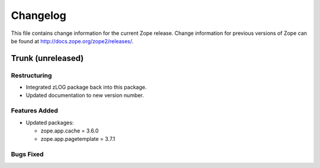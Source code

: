 Changelog
=========

This file contains change information for the current Zope release.
Change information for previous versions of Zope can be found at
http://docs.zope.org/zope2/releases/.

Trunk (unreleased)
------------------

Restructuring
+++++++++++++

* Integrated zLOG package back into this package.

* Updated documentation to new version number.

Features Added
++++++++++++++

* Updated packages:

  - zope.app.cache = 3.6.0
  - zope.app.pagetemplate = 3.7.1

Bugs Fixed
++++++++++

